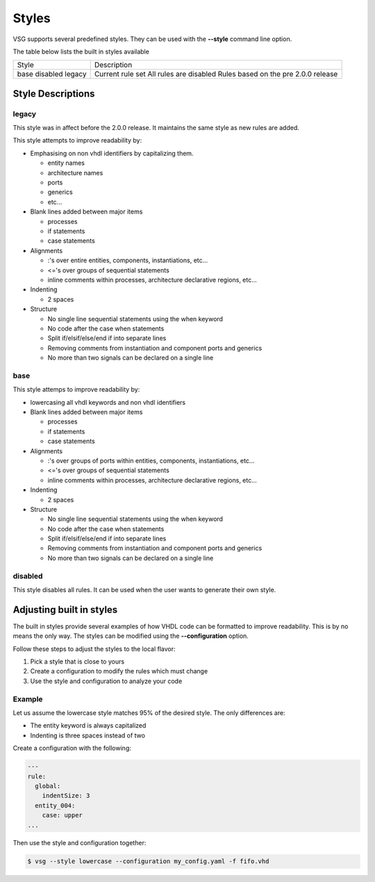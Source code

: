 Styles
======

VSG supports several predefined styles.
They can be used with the **--style** command line option.

The table below lists the built in styles available

+---------------+--------------------------------------------+
| Style         | Description                                |
+---------------+--------------------------------------------+
| base          | Current rule set                           |
| disabled      | All rules are disabled                     |
| legacy        | Rules based on the pre 2.0.0 release       |
+---------------+--------------------------------------------+

Style Descriptions
------------------

legacy
~~~~~~

This style was in affect before the 2.0.0 release.
It maintains the same style as new rules are added.

This style attempts to improve readability by:

* Emphasising on non vhdl identifiers by capitalizing them.

  * entity names
  * architecture names
  * ports
  * generics
  * etc...

* Blank lines added between major items

  * processes
  * if statements
  * case statements

* Alignments

  * :'s over entire entities, components, instantiations, etc...
  * <='s over groups of sequential statements
  * inline comments within processes, architecture declarative regions, etc...

* Indenting

  * 2 spaces

* Structure

  * No single line sequential statements using the when keyword
  * No code after the case when statements
  * Split if/elsif/else/end if into separate lines
  * Removing comments from instantiation and component ports and generics
  * No more than two signals can be declared on a single line

base
~~~~

This style attemps to improve readability by:

* lowercasing all vhdl keywords and non vhdl identifiers

* Blank lines added between major items

  * processes
  * if statements
  * case statements

* Alignments

  * :'s over groups of ports within entities, components, instantiations, etc...
  * <='s over groups of sequential statements
  * inline comments within processes, architecture declarative regions, etc...

* Indenting

  * 2 spaces

* Structure

  * No single line sequential statements using the when keyword
  * No code after the case when statements
  * Split if/elsif/else/end if into separate lines
  * Removing comments from instantiation and component ports and generics
  * No more than two signals can be declared on a single line

disabled
~~~~~~~~

This style disables all rules.
It can be used when the user wants to generate their own style.

Adjusting built in styles
-------------------------

The built in styles provide several examples of how VHDL code can be formatted to improve readability.
This is by no means the only way.
The styles can be modified using the **--configuration** option.

Follow these steps to adjust the styles to the local flavor:

1. Pick a style that is close to yours
2. Create a configuration to modify the rules which must change
3. Use the style and configuration to analyze your code

Example
~~~~~~~

Let us assume the lowercase style matches 95% of the desired style.
The only differences are:

* The entity keyword is always capitalized
* Indenting is three spaces instead of two

Create a configuration with the following:

.. code-block:: yaml

   ---
   rule:
     global:
       indentSize: 3
     entity_004:
       case: upper
   ...

Then use the style and configuration together:

.. code-block:: mono

   $ vsg --style lowercase --configuration my_config.yaml -f fifo.vhd


